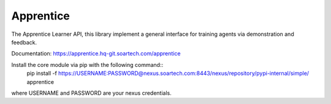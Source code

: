 Apprentice
==========

.. image:: https://hq-git.soartech.com/apprentice/apprentice/badges/master/pipeline.svg
     :target: https://hq-git.soartech.com/apprentice/apprentice/commits/master
     :alt: Pipeline Status

.. image:: https://hq-git.soartech.com/apprentice/apprentice/badges/master/coverage.svg
     :target: https://apprentice.hq-git.soartech.com/apprentice/coverage/
     :alt: Coverage Report

The Apprentice Learner API, this library implement a general interface for
training agents via demonstration and feedback.

Documentation: https://apprentice.hq-git.soartech.com/apprentice

Install the core module via pip with the following command::
    pip install -f https://USERNAME:PASSWORD@nexus.soartech.com:8443/nexus/repository/pypi-internal/simple/ apprentice

where USERNAME and PASSWORD are your nexus credentials.
